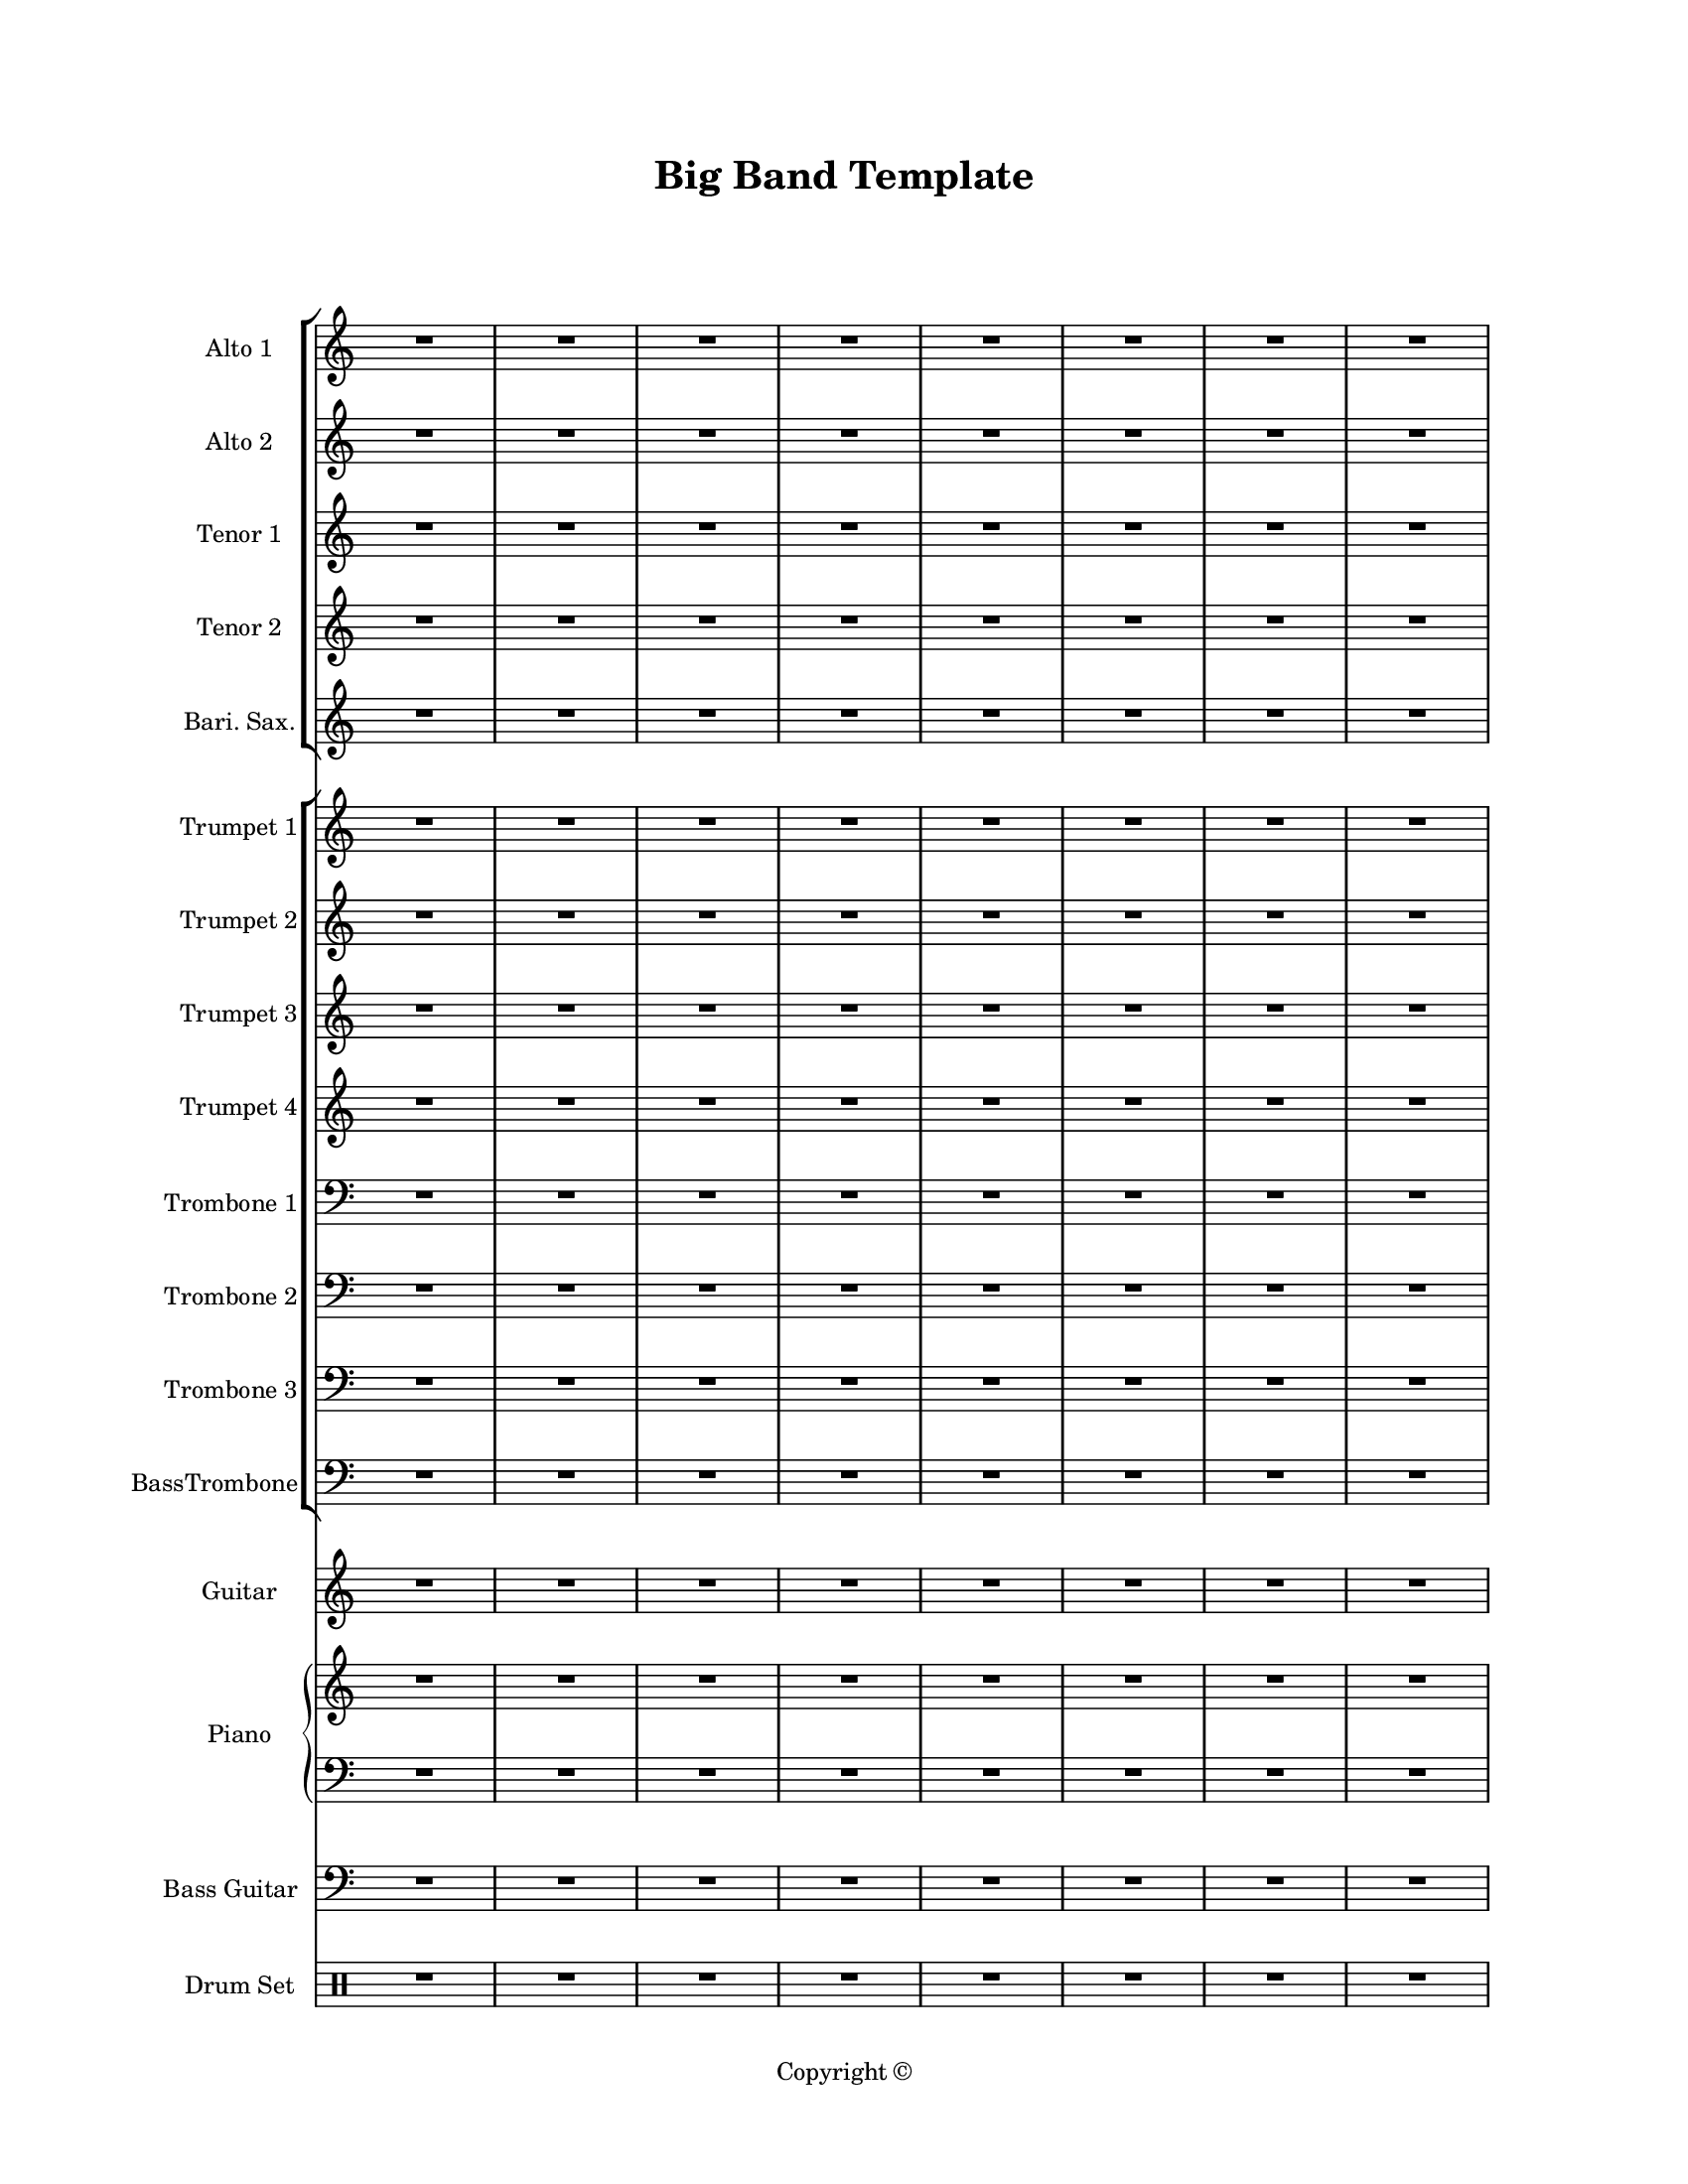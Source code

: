 \version "2.18.2"
#(set-global-staff-size 16)

\paper {
  #(set-paper-size "letter")
  left-margin = 1\in
  right-margin = 1\in
  top-margin = 0.75\in
  bottom-margin = 0.5\in
  markup-system-spacing = #'((padding . 10))
  last-bottom-spacing = #'((padding . 5))
  ragged-bottom = ##f
  ragged-last = ##f
  ragged-last-bottom = ##f
  ragged-right = ##f
}

\header {
  title = "Big Band Template"
  copyright = "Copyright ©"
  tagline = ##f
}

scoreBreaks = {
  \repeat unfold 2 { s1*8 \break } \bar "|."
}

altoIMusic = {
  \clef treble
  R1*16
}

altoIIMusic = {
  \clef treble
  R1*16
}

tenorIMusic = {
  \clef treble
  R1*16
}

tenorIIMusic = {
  \clef treble
  R1*16
}

bariSaxMusic = {
  \clef treble
  R1*16
}

trumpetIMusic = {
  \clef treble
  R1*16
}

trumpetIIMusic = {
  \clef treble
  R1*16
}

trumpetIIIMusic = {
  \clef treble
  R1*16
}

trumpetIVMusic = {
  \clef treble
  R1*16
}

tromboneIMusic = {
  \clef bass
  R1*16
}

tromboneIIMusic = {
  \clef bass
  R1*16
}

tromboneIIIMusic = {
  \clef bass
  R1*16
}

bassTromboneMusic = {
  \clef bass
  R1*16
}

guitarMusic = {
  \clef treble
  R1*16
}

pianoRHMusic = {
  \clef treble
  R1*16
}

pianoDynamics = {

}

pianoLHMusic = {
  \clef bass
  R1*16
}

bassGuitarMusic = {
  \clef bass
  R1*16
}

drumSetMusic = {
  \clef percussion
  R1*16
}

\score {
  <<
    \new StaffGroup = "saxophones" <<
      \new Staff \with {
        instrumentName = "Alto 1"
        shortInstrumentName = "Alto 1"
      }<<
        \scoreBreaks
        \altoIMusic
      >>
      \new Staff \with {
        instrumentName = "Alto 2"
        shortInstrumentName = "Alto 2"
      } \altoIIMusic
      \new Staff \with {
        instrumentName = "Tenor 1"
        shortInstrumentName = "Tenor 1"
      } \tenorIMusic
      \new Staff \with {
        instrumentName = "Tenor 2"
        shortInstrumentName = "Tenor 2"
      } \tenorIIMusic
      \new Staff \with {
        instrumentName = "Bari. Sax."
        shortInstrumentName = "Bari. Sax."
      } \bariSaxMusic
    >>
    \new StaffGroup = "horns" <<
      \new Staff \with {
        instrumentName = "Trumpet 1"
        shortInstrumentName = "Tpt. 1"
      } \trumpetIMusic
      \new Staff \with {
        instrumentName = "Trumpet 2"
        shortInstrumentName = "Tpt. 2"
      } \trumpetIIMusic
      \new Staff \with {
        instrumentName = "Trumpet 3"
        shortInstrumentName = "Tpt. 3"
      } \trumpetIIIMusic
      \new Staff \with {
        instrumentName = "Trumpet 4"
        shortInstrumentName = "Tpt. 4"
      } \trumpetIVMusic
      \new Staff \with {
        instrumentName = "Trombone 1"
        shortInstrumentName = "Tbn. 1"
      } \tromboneIMusic
      \new Staff \with {
        instrumentName = "Trombone 2"
        shortInstrumentName = "Tbn. 2"
      } \tromboneIIMusic
      \new Staff \with {
        instrumentName = "Trombone 3"
        shortInstrumentName = "Tbn. 3"
      } \tromboneIIIMusic
      \new Staff \with {
        instrumentName = "BassTrombone"
        shortInstrumentName = "B. Tbn."
      } \bassTromboneMusic
    >>
    \new Staff \with {
      instrumentName = "Guitar"
      shortInstrumentName = "J. Gtr."
    } \guitarMusic
    \new PianoStaff \with {
      instrumentName = "Piano"
      shortInstrumentName = "Pno."
    }<<
      \new Staff = "rh" \pianoRHMusic
      \new Dynamics \pianoDynamics
      \new Staff = "lh" \pianoLHMusic
    >>
    \new Staff \with {
      instrumentName = "Bass Guitar"
      shortInstrumentName = "Bass"
    } \bassGuitarMusic
    \new DrumStaff \with {
        instrumentName = "Drum Set"
        shortInstrumentName = "Dr."
    }\drumSetMusic
  >>
  \layout {
    \omit Staff.TimeSignature
  }
  %\midi {}  % uncomment for midi output
}